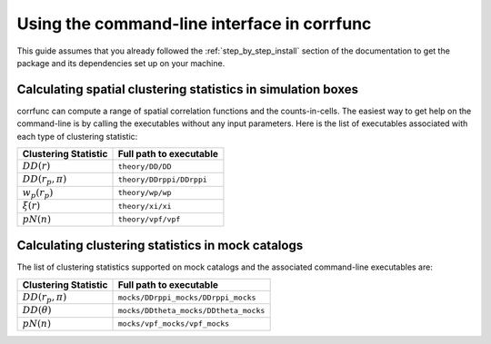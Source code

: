 .. _commandline-interface:

*********************************************
Using the command-line interface in corrfunc
*********************************************

This guide assumes that you already followed the :ref:`step_by_step_install`
section of the documentation to get the package and its dependencies set
up on your machine. 

Calculating spatial clustering statistics in simulation boxes
==============================================================

corrfunc can compute a range of spatial correlation functions and the
counts-in-cells. The easiest way to get help on the command-line is by calling
the executables without any input parameters. Here is the list of executables
associated with each type of clustering statistic:

======================  ==========================
Clustering Statistic    Full path to executable
======================  ==========================
:math:`DD(r)`            ``theory/DD/DD``
:math:`DD(r_p,\pi)`      ``theory/DDrppi/DDrppi``
:math:`w_p(r_p)`         ``theory/wp/wp``
:math:`\xi(r)`           ``theory/xi/xi``
:math:`pN(n)`            ``theory/vpf/vpf``
======================  ==========================      
      

Calculating clustering statistics in mock catalogs
===================================================
The list of clustering statistics supported on mock catalogs and the associated
command-line executables are:

======================  =======================================
Clustering Statistic    Full path to executable
======================  =======================================
:math:`DD(r_p,\pi)`      ``mocks/DDrppi_mocks/DDrppi_mocks``
:math:`DD(\theta)`       ``mocks/DDtheta_mocks/DDtheta_mocks``
:math:`pN(n)`            ``mocks/vpf_mocks/vpf_mocks``
======================  =======================================      


